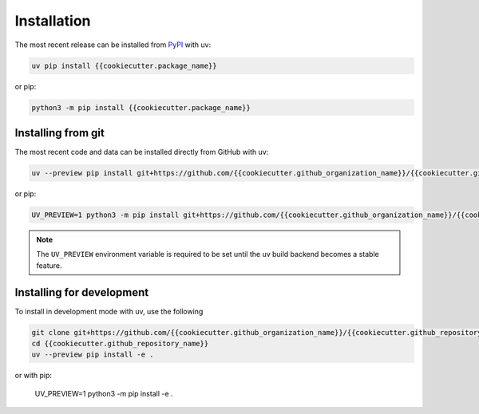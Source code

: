 Installation
============
The most recent release can be installed from
`PyPI <https://pypi.org/project/{{cookiecutter.package_name}}>`_ with uv:

.. code-block:: shell

    uv pip install {{cookiecutter.package_name}}

or pip:

.. code-block:: shell

    python3 -m pip install {{cookiecutter.package_name}}

Installing from git
-------------------
The most recent code and data can be installed directly from GitHub with uv:

.. code-block:: shell

    uv --preview pip install git+https://github.com/{{cookiecutter.github_organization_name}}/{{cookiecutter.github_repository_name}}.git

or pip:

.. code-block:: shell

    UV_PREVIEW=1 python3 -m pip install git+https://github.com/{{cookiecutter.github_organization_name}}/{{cookiecutter.github_repository_name}}.git

.. note::

    The ``UV_PREVIEW`` environment variable is required to be
    set until the uv build backend becomes a stable feature.

Installing for development
--------------------------
To install in development mode with uv, use the following

.. code-block:: shell

    git clone git+https://github.com/{{cookiecutter.github_organization_name}}/{{cookiecutter.github_repository_name}}.git
    cd {{cookiecutter.github_repository_name}}
    uv --preview pip install -e .

or with pip:

    UV_PREVIEW=1 python3 -m pip install -e .
